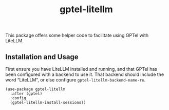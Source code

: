 #+title: gptel-litellm

This package offers some helper code to facilitate using GPTel with LiteLLM.

** Installation and Usage

First ensure you have LiteLLM installed and running, and that GPTel has been
configured with a backend to use it. That backend should include the word
“LiteLLM”, or else configure =gptel-litellm-backend-name-re=.

#+begin_src elisp
(use-package gptel-litellm
  :after (gptel)
  :config
  (gptel-litellm-install-sessions))
#+end_src
